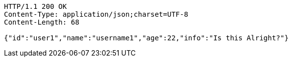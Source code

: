[source,http,options="nowrap"]
----
HTTP/1.1 200 OK
Content-Type: application/json;charset=UTF-8
Content-Length: 68

{"id":"user1","name":"username1","age":22,"info":"Is this Alright?"}
----